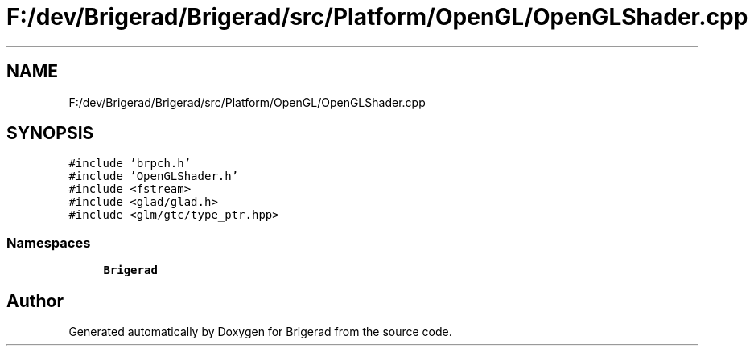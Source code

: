 .TH "F:/dev/Brigerad/Brigerad/src/Platform/OpenGL/OpenGLShader.cpp" 3 "Sun Jan 10 2021" "Version 0.2" "Brigerad" \" -*- nroff -*-
.ad l
.nh
.SH NAME
F:/dev/Brigerad/Brigerad/src/Platform/OpenGL/OpenGLShader.cpp
.SH SYNOPSIS
.br
.PP
\fC#include 'brpch\&.h'\fP
.br
\fC#include 'OpenGLShader\&.h'\fP
.br
\fC#include <fstream>\fP
.br
\fC#include <glad/glad\&.h>\fP
.br
\fC#include <glm/gtc/type_ptr\&.hpp>\fP
.br

.SS "Namespaces"

.in +1c
.ti -1c
.RI " \fBBrigerad\fP"
.br
.in -1c
.SH "Author"
.PP 
Generated automatically by Doxygen for Brigerad from the source code\&.
